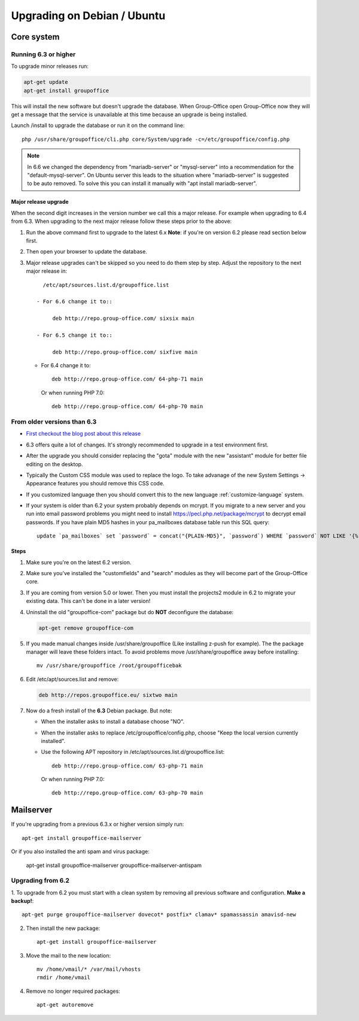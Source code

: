 Upgrading on Debian / Ubuntu
============================

Core system
-----------

Running 6.3 or higher
`````````````````````

To upgrade minor releases run:

.. code:: bash

   apt-get update
   apt-get install groupoffice

This will install the new software but doesn't upgrade the database.
When Group-Office open Group-Office now they will get a message that the service is unavailable at this time because an
upgrade is being installed.

Launch /install to upgrade the database or run it on the command line::

   php /usr/share/groupoffice/cli.php core/System/upgrade -c=/etc/groupoffice/config.php
   

.. note:: In 6.6 we changed the dependency from "mariadb-server" or "mysql-server" into a recommendation for the "default-mysql-server". On Ubuntu server this leads to the situation where "mariadb-server" is suggested to be auto removed. To solve this you can install it manually with "apt install mariadb-server".


Major release upgrade
~~~~~~~~~~~~~~~~~~~~~
When the second digit increases in the version number we call this a major release. For example when upgrading to 6.4 from 6.3.
When upgrading to the next major release follow these steps prior to the above:

1. Run the above command first to upgrade to the latest 6.x
   **Note**: if you're on version 6.2 please read section below first.

2. Then open your browser to update the database.
3. Major release upgrades can't be skipped so you need to do them step by step.
   Adjust the repository to the next major release in::

      /etc/apt/sources.list.d/groupoffice.list

    - For 6.6 change it to::

         deb http://repo.group-office.com/ sixsix main
      
    - For 6.5 change it to::
   
         deb http://repo.group-office.com/ sixfive main

   - For 6.4 change it to::

         deb http://repo.group-office.com/ 64-php-71 main

     Or when running PHP 7.0::

         deb http://repo.group-office.com/ 64-php-70 main
         
  


From older versions than 6.3
````````````````````````````

- `First checkout the blog post about this release <http://groupoffice.blogspot.com/2018/07/group-office-63-released.html>`_
- 6.3 offers quite a lot of changes. It's strongly recommended to upgrade in a test environment first.
- After the upgrade you should consider replacing the "gota" module with the new
  "assistant" module for better file editing on the desktop.
- Typically the Custom CSS module was used to replace the logo. To take advanage of 
  the new System Settings -> Appearance features you should remove this CSS code.
- If you customized language then you should convert this to the new language :ref:`customize-language` system.
- If your system is older than 6.2 your system probably depends on mcrypt. If you 
  migrate to a new server and you run into email password problems you might need 
  to install https://pecl.php.net/package/mcrypt to decrypt email passwords. 
  If you have plain MD5 hashes in your pa_mailboxes database table run this SQL query::

     update `pa_mailboxes` set `password` = concat("{PLAIN-MD5}", `password`) WHERE `password` NOT LIKE '{%' AND `password` NOT LIKE '$%';

Steps
~~~~~

1. Make sure you're on the latest 6.2 version.
2. Make sure you've installed the "customfields" and "search" modules as they 
   will become part of the Group-Office core.
3. If you are coming from version 5.0 or lower. Then you must install the projects2 module in 6.2 to migrate your existing data. This can't be done in a later version!
4. Uninstall the old "groupoffice-com" package but do **NOT** deconfigure the database:

   .. code:: bash
   
      apt-get remove groupoffice-com
      
5. If you made manual changes inside /usr/share/groupoffice (Like installing z-push for example). The the package manager will leave these folders intact. To avoid problems move /usr/share/groupoffice away before installing::
   
      mv /usr/share/groupoffice /root/groupofficebak

6. Edit /etc/apt/sources.list and remove:

   .. code:: bash
   
      deb http://repos.groupoffice.eu/ sixtwo main

7. Now do a fresh install of the **6.3** Debian package. But note:

   - When the installer asks to install a database choose "NO".
   - When the installer asks to replace /etc/groupoffice/config.php, choose 
     "Keep the local version currently installed".
   - Use the following APT repository in /etc/apt/sources.list.d/groupoffice.list::

         deb http://repo.group-office.com/ 63-php-71 main
      
     Or when running PHP 7.0::

         deb http://repo.group-office.com/ 63-php-70 main


Mailserver
----------

If you're upgrading from a previous 6.3.x or higher version simply run::

   apt-get install groupoffice-mailserver

Or if you also installed the anti spam and virus package:

   apt-get install groupoffice-mailserver groupoffice-mailserver-antispam

Upgrading from 6.2
``````````````````

1. To upgrade from 6.2 you must start with a clean system by removing all previous
software and configuration. **Make a backup!**::

      apt-get purge groupoffice-mailserver dovecot* postfix* clamav* spamassassin amavisd-new

2. Then install the new package::

      apt-get install groupoffice-mailserver

3. Move the mail to the new location::

      mv /home/vmail/* /var/mail/vhosts
      rmdir /home/vmail

4. Remove no longer required packages::
      
      apt-get autoremove
